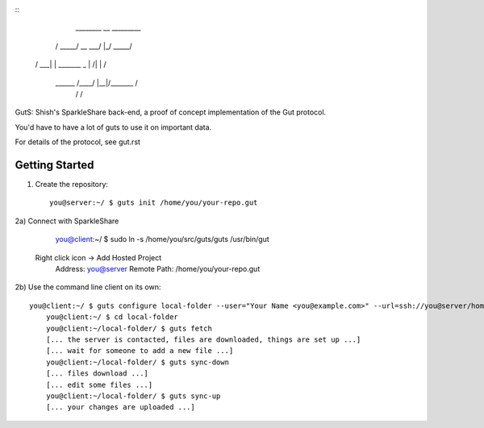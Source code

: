 ::
                      ________        __   _________
                     /  _____/ __ ___/  |_/   _____/
                    /   \  ___|  |  \   __\_____  \ 
                    \    \_\  \  |  /|  | /        \
                     \______  /____/ |__|/_______  /
                            \/                   \/ 


GutS: Shish's SparkleShare back-end, a proof of concept implementation
of the Gut protocol.

You'd have to have a lot of guts to use it on important data.

For details of the protocol, see gut.rst

Getting Started
~~~~~~~~~~~~~~~

1) Create the repository::

    you@server:~/ $ guts init /home/you/your-repo.gut

2a) Connect with SparkleShare

	you@client:~/ $ sudo ln -s /home/you/src/guts/guts /usr/bin/gut

    Right click icon -> Add Hosted Project
	Address: you@server
	Remote Path: /home/you/your-repo.gut

2b) Use the command line client on its own::

    you@client:~/ $ guts configure local-folder --user="Your Name <you@example.com>" --url=ssh://you@server/home/you/your-repo.gut
	you@client:~/ $ cd local-folder
	you@client:~/local-folder/ $ guts fetch
	[... the server is contacted, files are downloaded, things are set up ...]
	[... wait for someone to add a new file ...]
	you@client:~/local-folder/ $ guts sync-down
	[... files download ...]
	[... edit some files ...]
	you@client:~/local-folder/ $ guts sync-up
	[... your changes are uploaded ...]
